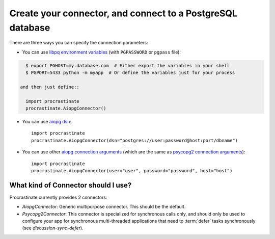 Create your connector, and connect to a PostgreSQL database
===========================================================

There are three ways you can specify the connection parameters:

- You can use `libpq environment variables`_ (with ``PGPASSWORD`` or ``pgpass`` file):

.. code-block:: console

    $ export PGHOST=my.database.com  # Either export the variables in your shell
    $ PGPORT=5433 python -m myapp  # Or define the variables just for your process

  and then just define::

    import procrastinate
    procrastinate.AiopgConnector()

.. _`libpq environment variables`: https://www.postgresql.org/docs/current/libpq-envars.html

- You can use `aiopg dsn`_::

    import procrastinate
    procrastinate.AiopgConnector(dsn="postgres://user:password@host:port/dbname")

.. _`aiopg dsn`: https://aiopg.readthedocs.io/en/stable/core.html#aiopg.connect

- You can use other `aiopg connection arguments`_ (which are the same as
  `psycopg2 connection arguments`_)::

    import procrastinate
    procrastinate.AiopgConnector(user="user", password="password", host="host")

.. _`aiopg connection arguments`: https://aiopg.readthedocs.io/en/stable/core.html#aiopg.connect
.. _`psycopg2 connection arguments`: http://initd.org/psycopg/docs/module.html#psycopg2.connect


What kind of Connector should I use?
------------------------------------

Procrastinate currently provides 2 connectors:

- `AiopgConnector`: Generic multipurpose connector. This should be the default.
- `Psycopg2Connector`: This connector is specialized for synchronous calls only, and
  should only be used to configure your app for synchronous multi-threaded applications
  that need to :term:`defer` tasks synchronously (see `discussion-sync-defer`).
